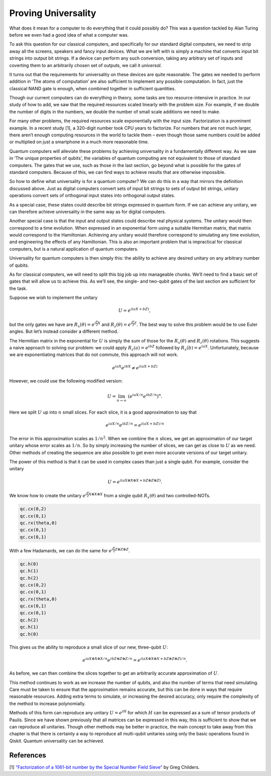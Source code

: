 Proving Universality
====================

.. raw:: html

   <!-- #region -->

What does it mean for a computer to do everything that it could possibly
do? This was a question tackled by Alan Turing before we even had a good
idea of what a computer was.

To ask this question for our classical computers, and specifically for
our standard digital computers, we need to strip away all the screens,
speakers and fancy input devices. What we are left with is simply a
machine that converts input bit strings into output bit strings. If a
device can perform any such conversion, taking any arbitrary set of
inputs and coverting them to an arbitrarily chosen set of outputs, we
call it *universal*.

It turns out that the requirements for universality on these devices are
quite reasonable. The gates we needed to perform addition in ‘The atoms
of computation’ are also sufficient to implement any possible
computation. In fact, just the classical NAND gate is enough, when
combined together in sufficient quantities.

Though our current computers can do everything in theory, some tasks are
too resource-intensive in practice. In our study of how to add, we saw
that the required resources scaled linearly with the problem size. For
example, if we double the number of digits in the numbers, we double the
number of small scale additions we need to make.

For many other problems, the required resources scale exponentially with
the input size. Factorization is a prominent example. In a recent study
[1], a 320-digit number took CPU years to factorize. For numbers that
are not much larger, there aren’t enough computing resources in the
world to tackle them – even though those same numbers could be added or
multiplied on just a smartphone in a much more reasonable time.

Quantum computers will alleviate these problems by achieving
universality in a fundamentally different way. As we saw in ‘The unique
properties of qubits’, the variables of quantum computing are not
equivalent to those of standard computers. The gates that we use, such
as those in the last section, go beyond what is possible for the gates
of standard computers. Because of this, we can find ways to achieve
results that are otherwise impossible.

So how to define what universality is for a quantum computer? We can do
this in a way that mirrors the definition discussed above. Just as
digital computers convert sets of input bit strings to sets of output
bit strings, unitary operations convert sets of orthogonal input states
into orthogonal output states.

As a special case, these states could describe bit strings expressed in
quantum form. If we can achieve any unitary, we can therefore achieve
universality in the same way as for digital computers.

Another special case is that the input and output states could describe
real physical systems. The unitary would then correspond to a time
evolution. When expressed in an exponential form using a suitable
Hermitian matrix, that matrix would correspond to the Hamiltonian.
Achieving any unitary would therefore correspond to simulating any time
evolution, and engineering the effects of any Hamiltonian. This is also
an important problem that is impractical for classical computers, but is
a natural application of quantum computers.

Universality for quantum computers is then simply this: the ability to
achieve any desired unitary on any arbitrary number of qubits.

As for classical computers, we will need to split this big job up into
manageable chunks. We’ll need to find a basic set of gates that will
allow us to achieve this. As we’ll see, the single- and two-qubit gates
of the last section are sufficient for the task.

Suppose we wish to implement the unitary

.. math::


   U = e^{i(aX + bZ)},

but the only gates we have are
:math:`R_x(\theta) = e^{i \frac{\theta}{2} X}` and
:math:`R_z(\theta) = e^{i \frac{\theta}{2} Z}`. The best way to solve
this problem would be to use Euler angles. But let’s instead consider a
different method.

The Hermitian matrix in the exponential for :math:`U` is simply the sum
of those for the :math:`R_x(\theta)` and :math:`R_z(\theta)` rotations.
This suggests a naive approach to solving our problem: we could apply
:math:`R_z(a) = e^{i bZ}` followed by :math:`R_x(b) = e^{i a X}`.
Unfortunately, because we are exponentiating matrices that do not
commute, this approach will not work.

.. math::


   e^{i a X} e^{i b X} \neq e^{i(aX + bZ)}

However, we could use the following modified version:

.. math::


   U = \lim_{n\rightarrow\infty} ~ \left(e^{iaX/n}e^{ibZ/n}\right)^n.

Here we split :math:`U` up into :math:`n` small slices. For each slice,
it is a good approximation to say that

.. math::


   e^{iaX/n}e^{ibZ/n} = e^{i(aX + bZ)/n}

The error in this approximation scales as :math:`1/n^2`. When we combine
the :math:`n` slices, we get an approximation of our target unitary
whose error scales as :math:`1/n`. So by simply increasing the number of
slices, we can get as close to :math:`U` as we need. Other methods of
creating the sequence are also possible to get even more accurate
versions of our target unitary.

The power of this method is that it can be used in complex cases than
just a single qubit. For example, consider the unitary

.. math::


   U = e^{i(aX\otimes X\otimes X + bZ\otimes Z\otimes Z)}.

We know how to create the unitary
:math:`e^{i\frac{\theta}{2} X\otimes X\otimes X}` from a single qubit
:math:`R_x(\theta)` and two controlled-NOTs.

.. code:: python

   qc.cx(0,2)
   qc.cx(0,1)
   qc.rx(theta,0)
   qc.cx(0,1)
   qc.cx(0,1)

With a few Hadamards, we can do the same for
:math:`e^{i\frac{\theta}{2} Z\otimes Z\otimes Z}`.

.. code:: python

   qc.h(0)
   qc.h(1)
   qc.h(2)
   qc.cx(0,2)
   qc.cx(0,1)
   qc.rx(theta,0)
   qc.cx(0,1)
   qc.cx(0,1)
   qc.h(2)
   qc.h(1)
   qc.h(0)

This gives us the ability to reproduce a small slice of our new,
three-qubit :math:`U`:

.. math::


   e^{iaX\otimes X\otimes X/n}e^{ibZ\otimes Z\otimes Z/n} = e^{i(aX\otimes X\otimes X + bZ\otimes Z\otimes Z)/n}.

As before, we can then combine the slices together to get an arbitrarily
accurate approximation of :math:`U`.

This method continues to work as we increase the number of qubits, and
also the number of terms that need simulating. Care must be taken to
ensure that the approximation remains accurate, but this can be done in
ways that require reasonable resources. Adding extra terms to simulate,
or increasing the desired accuracy, only require the complexity of the
method to increase polynomially.

Methods of this form can reproduce any unitary :math:`U = e^{iH}` for
which :math:`H` can be expressed as a sum of tensor products of Paulis.
Since we have shown previously that all matrices can be expressed in
this way, this is sufficient to show that we can reproduce all
unitaries. Though other methods may be better in practice, the main
concept to take away from this chapter is that there is certainly a way
to reproduce all multi-qubit unitaries using only the basic operations
found in Qiskit. Quantum universality can be achieved.

References
~~~~~~~~~~

[1] `“Factorization of a 1061-bit number by the Special Number Field
Sieve” <https://eprint.iacr.org/2012/444.pdf>`__ by Greg Childers.
